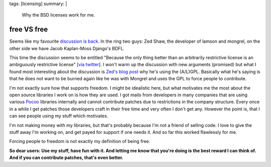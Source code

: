 tags: [licensing]
summary: |
  Why the BSD licenses work for me.

free VS free
============

Seems like my favourite `discussion
<http://zedshaw.com/blog/2009-07-13.html>`_ `is back
<http://jacobian.org/writing/gpl-questions>`_. In the ring two guys: Zed
Shaw, the developer of lamson and mongrel, on the other side we have
Jacob Kaplan-Moss Django's BDFL. 

This time the discussion seems to be entitled "Because the only thing
better than an arbitrarily restrictive license is an ambiguously
restrictive license" [`via twitter
<http://twitter.com/jacobian/status/2598708129>`_]. I won't warm up the
discussion with new arguments (promised) but what I found most
interesting about the discussion is `Zed's blog post
<http://zedshaw.com/blog/2009-07-13.html>`_ why he's using the (A/L)GPL.
Basically what he's saying is that he does not want to be burned again
like he was with Mongrel and uses the GPL to force people to contribute.

I'm not exactly sure how that supports freedom. I might be idealistic
here, but what motivates me the most about the open source libraries I
work on is how they are used. I got mails from developers in many
companies that are using various `Pocoo <http://dev.pocoo.org/>`_
libraries internally and cannot contribute patches due to restrictions
in the company structure. Every once in a while I get patches those
developers craft in their free time and very often I don't get any.
However the point is, that I can see people using my stuff which
motivates. 

I'm not making money with my libraries, but that's probably because I'm
not a friend of selling code. I love to give the stuff away I'm working
on, and get payed for support if one needs it. And so far this worked
flawlessly for me. 

Forcing people to freedom is not exactly my definition of being free. 

**So dear users: Use my stuff, have fun with it. And letting me know
that you're doing is the best reward I can think of. And if you can
contribute patches, that's even better.**

